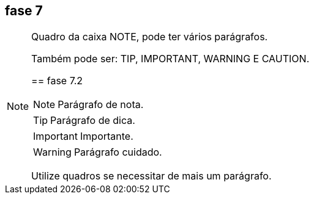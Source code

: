 == fase 7

[NOTE]
====
Quadro da caixa 
NOTE, pode ter 
vários parágrafos.


Também pode ser:
TIP, IMPORTANT,
WARNING E CAUTION.

== fase 7.2

NOTE: Parágrafo de nota.

TIP: Parágrafo de dica.

IMPORTANT: Importante.

WARNING: Parágrafo cuidado.

Utilize quadros se necessitar de mais um parágrafo.
